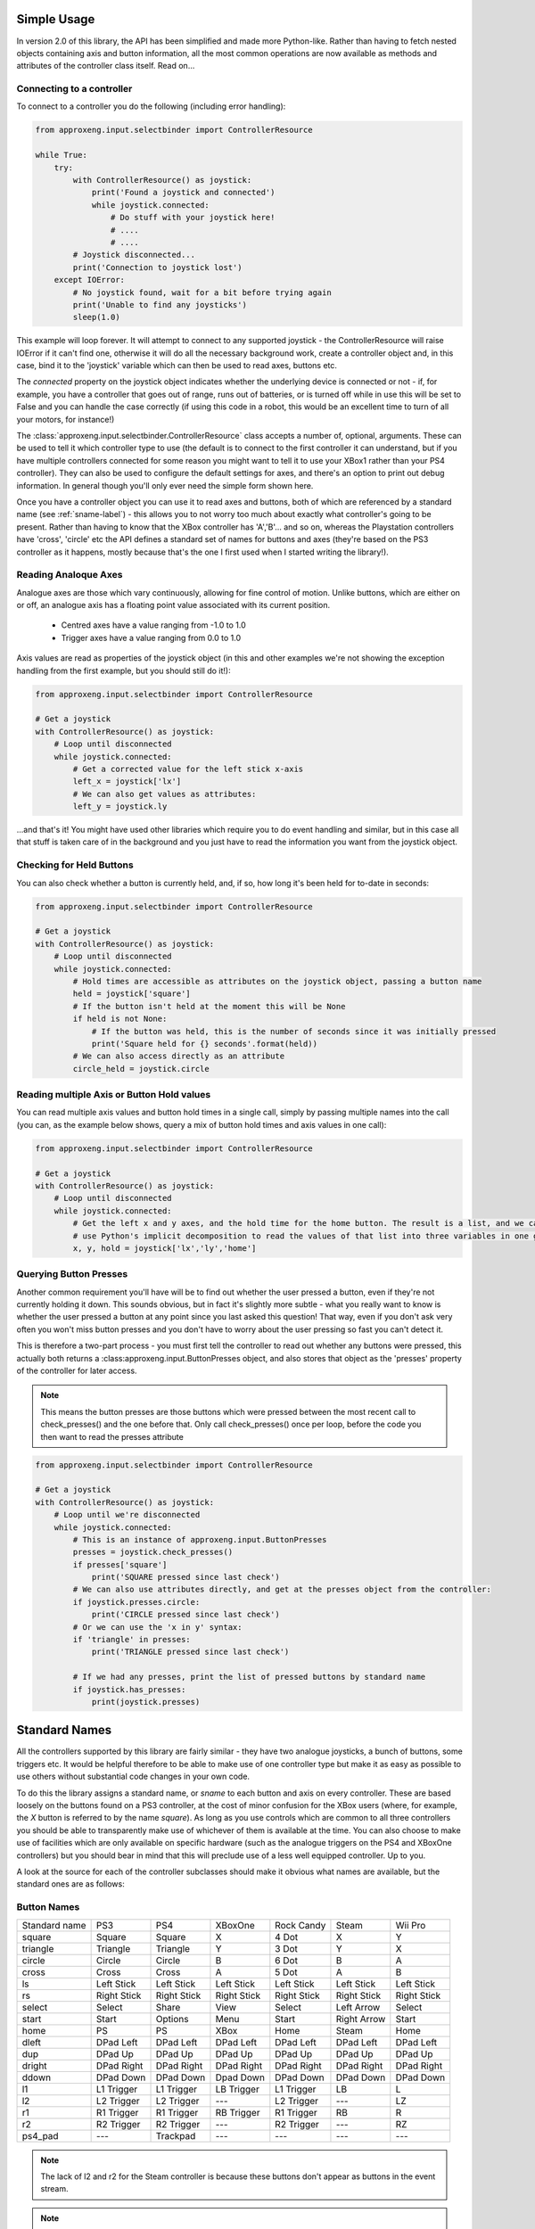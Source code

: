 .. _simple_api:

Simple Usage
------------

In version 2.0 of this library, the API has been simplified and made more Python-like. Rather than having to fetch
nested objects containing axis and button information, all the most common operations are now available as methods and
attributes of the controller class itself. Read on...

Connecting to a controller
**************************

To connect to a controller you do the following (including error handling):

.. code-block:: python

    from approxeng.input.selectbinder import ControllerResource

    while True:
        try:
            with ControllerResource() as joystick:
                print('Found a joystick and connected')
                while joystick.connected:
                    # Do stuff with your joystick here!
                    # ....
                    # ....
            # Joystick disconnected...
            print('Connection to joystick lost')
        except IOError:
            # No joystick found, wait for a bit before trying again
            print('Unable to find any joysticks')
            sleep(1.0)


This example will loop forever. It will attempt to connect to any supported joystick - the ControllerResource will raise
IOError if it can't find one, otherwise it will do all the necessary background work, create a controller object and, in
this case, bind it to the 'joystick' variable which can then be used to read axes, buttons etc.

The `connected` property on the joystick object indicates whether the underlying device is connected or not - if, for
example, you have a controller that goes out of range, runs out of batteries, or is turned off while in use this will be
set to False and you can handle the case correctly (if using this code in a robot, this would be an excellent time to
turn of all your motors, for instance!)

The :class:`approxeng.input.selectbinder.ControllerResource` class accepts a number of, optional, arguments. These can be
used to tell it which controller type to use (the default is to connect to the first controller it can understand, but
if you have multiple controllers connected for some reason you might want to tell it to use your XBox1 rather than your
PS4 controller). They can also be used to configure the default settings for axes, and there's an option to print out
debug information. In general though you'll only ever need the simple form shown here.

Once you have a controller object you can use it to read axes and buttons, both of which are referenced by a standard
name (see  :ref:`sname-label`) - this allows you to not worry too much about exactly what controller's going to be
present. Rather than having to know that the XBox controller has 'A','B'... and so on, whereas the Playstation
controllers have 'cross', 'circle' etc the API defines a standard set of names for buttons and axes (they're based on
the PS3 controller as it happens, mostly because that's the one I first used when I started writing the library!).

Reading Analoque Axes
*********************

Analogue axes are those which vary continuously, allowing for fine control of motion. Unlike buttons, which are either
on or off, an analogue axis has a floating point value associated with its current position.

    * Centred axes have a value ranging from -1.0 to 1.0
    * Trigger axes have a value ranging from 0.0 to 1.0

Axis values are read as properties of the joystick object (in this and other examples we're not showing the exception
handling from the first example, but you should still do it!):

.. code-block:: python

    from approxeng.input.selectbinder import ControllerResource

    # Get a joystick
    with ControllerResource() as joystick:
        # Loop until disconnected
        while joystick.connected:
            # Get a corrected value for the left stick x-axis
            left_x = joystick['lx']
            # We can also get values as attributes:
            left_y = joystick.ly


...and that's it! You might have used other libraries which require you to do event handling and similar, but in this
case all that stuff is taken care of in the background and you just have to read the information you want from the
joystick object.

Checking for Held Buttons
*************************

You can also check whether a button is currently held, and, if so, how long it's been held for to-date in seconds:

.. code-block:: python

    from approxeng.input.selectbinder import ControllerResource

    # Get a joystick
    with ControllerResource() as joystick:
        # Loop until disconnected
        while joystick.connected:
            # Hold times are accessible as attributes on the joystick object, passing a button name
            held = joystick['square']
            # If the button isn't held at the moment this will be None
            if held is not None:
                # If the button was held, this is the number of seconds since it was initially pressed
                print('Square held for {} seconds'.format(held))
            # We can also access directly as an attribute
            circle_held = joystick.circle


Reading multiple Axis or Button Hold values
*******************************************

You can read multiple axis values and button hold times in a single call, simply by passing multiple names into the
call (you can, as the example below shows, query a mix of button hold times and axis values in one call):

.. code-block:: python

    from approxeng.input.selectbinder import ControllerResource

    # Get a joystick
    with ControllerResource() as joystick:
        # Loop until disconnected
        while joystick.connected:
            # Get the left x and y axes, and the hold time for the home button. The result is a list, and we can
            # use Python's implicit decomposition to read the values of that list into three variables in one go:
            x, y, hold = joystick['lx','ly','home']


Querying Button Presses
***********************

Another common requirement you'll have will be to find out whether the user pressed a button, even if they're not
currently holding it down. This sounds obvious, but in fact it's slightly more subtle - what you really want to know is
whether the user pressed a button at any point since you last asked this question! That way, even if you don't ask very
often you won't miss button presses and you don't have to worry about the user pressing so fast you can't detect it.

This is therefore a two-part process - you must first tell the controller to read out whether any buttons were pressed,
this actually both returns a :class:approxeng.input.ButtonPresses object, and also stores that object as the 'presses'
property of the controller for later access.

.. note::

    This means the button presses are those buttons which were pressed between the most recent call to check_presses()
    and the one before that. Only call check_presses() once per loop, before the code you then want to read the presses
    attribute

.. code-block:: python

    from approxeng.input.selectbinder import ControllerResource

    # Get a joystick
    with ControllerResource() as joystick:
        # Loop until we're disconnected
        while joystick.connected:
            # This is an instance of approxeng.input.ButtonPresses
            presses = joystick.check_presses()
            if presses['square']
                print('SQUARE pressed since last check')
            # We can also use attributes directly, and get at the presses object from the controller:
            if joystick.presses.circle:
                print('CIRCLE pressed since last check')
            # Or we can use the 'x in y' syntax:
            if 'triangle' in presses:
                print('TRIANGLE pressed since last check')

            # If we had any presses, print the list of pressed buttons by standard name
            if joystick.has_presses:
                print(joystick.presses)


.. _sname-label:

Standard Names
--------------

All the controllers supported by this library are fairly similar - they have two analogue joysticks, a bunch of buttons,
some triggers etc. It would be helpful therefore to be able to make use of one controller type but make it as easy as
possible to use others without substantial code changes in your own code.

To do this the library assigns a standard name, or `sname` to each button and axis on every controller. These are based
loosely on the buttons found on a PS3 controller, at the cost of minor confusion for the XBox users (where, for example,
the `X` button is referred to by the name `square`). As long as you use controls which are common to all three
controllers you should be able to transparently make use of whichever of them is available at the time. You can also
choose to make use of facilities which are only available on specific hardware (such as the analogue triggers on the PS4
and XBoxOne controllers) but you should bear in mind that this will preclude use of a less well equipped controller. Up
to you.

A look at the source for each of the controller subclasses should make it obvious what names are available, but the
standard ones are as follows:

Button Names
************

=============  =============  ===============  =============  =============  ===========  ============
Standard name  PS3            PS4              XBoxOne        Rock Candy     Steam        Wii Pro
-------------  -------------  ---------------  -------------  -------------  -----------  ------------
square         Square         Square           X              4 Dot          X            Y
triangle       Triangle       Triangle         Y              3 Dot          Y            X
circle         Circle         Circle           B              6 Dot          B            A
cross          Cross          Cross            A              5 Dot          A            B
ls             Left Stick     Left Stick       Left Stick     Left Stick     Left Stick   Left Stick
rs             Right Stick    Right Stick      Right Stick    Right Stick    Right Stick  Right Stick
select         Select         Share            View           Select         Left Arrow   Select
start          Start          Options          Menu           Start          Right Arrow  Start
home           PS             PS               XBox           Home           Steam        Home
dleft          DPad Left      DPad Left        DPad Left      DPad Left      DPad Left    DPad Left
dup            DPad Up        DPad Up          DPad Up        DPad Up        DPad Up      DPad Up
dright         DPad Right     DPad Right       DPad Right     DPad Right     DPad Right   DPad Right
ddown          DPad Down      DPad Down        Dpad Down      DPad Down      DPad Down    DPad Down
l1             L1 Trigger     L1 Trigger       LB Trigger     L1 Trigger     LB           L
l2             L2 Trigger     L2 Trigger       ---            L2 Trigger     ---          LZ
r1             R1 Trigger     R1 Trigger       RB Trigger     R1 Trigger     RB           R
r2             R2 Trigger     R2 Trigger       ---            R2 Trigger     ---          RZ
ps4_pad        ---            Trackpad         ---            ---            ---          ---
=============  =============  ===============  =============  =============  ===========  ============


.. note::

    The lack of l2 and r2 for the Steam controller is because these buttons don't appear as buttons in the
    event stream.

.. note::

    The DualShock4 trackpad only works as a single button. It doesn't have an equivalent on the other controllers so
    only use if you're happy to be locked into this particular hardware.

.. note::

    Yes, the Wii Remote Pro buttons really are that way around. Although it has the same buttons as an XBox controller
    they're in different locations. The standard names are set to prioritise location (and therefore kinetic memory)
    so, for example, the 'X' button on the Wii Remote Pro is in the same place as the triangle button on the PS3 and PS4
    so we call it 'triangle', whereas the XBox controller has a `Y` button there instead.

Axis Names
**********

=============  =============  ===============  =============  ==========  =============  ==========
Standard name  PS3            PS4              XBoxOne        Rock Candy  Steam          Wii Pro
-------------  -------------  ---------------  -------------  ----------  -------------  ----------
lx             Left X         Left X           Left X         Left X      Left X         Left X
ly             Left Y         Left Y           Left Y         Left Y      Left Y         Left Y
rx             Right X        Right X          Right X        Right X     Right X        Right X
ry             Right Y        Right Y          Right Y        Right Y     Right Y        Right Y
lt             ---            L2 Trigger       LT Trigger     ---         Left Trigger   ---
rt             ---            R2 Trigger       RT Trigger     ---         Right Trigger  ---
=============  =============  ===============  =============  ==========  =============  ==========


.. note::

    The triggers on the DualShock3 or Rock Candy can't be used as analogue axes, only use lt and rt if you're happy you
    won't need to use these controllers in your project.